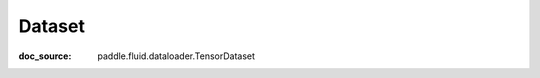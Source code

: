 .. _api_io_TensorDataset:

Dataset
-------------------------------
:doc_source: paddle.fluid.dataloader.TensorDataset


